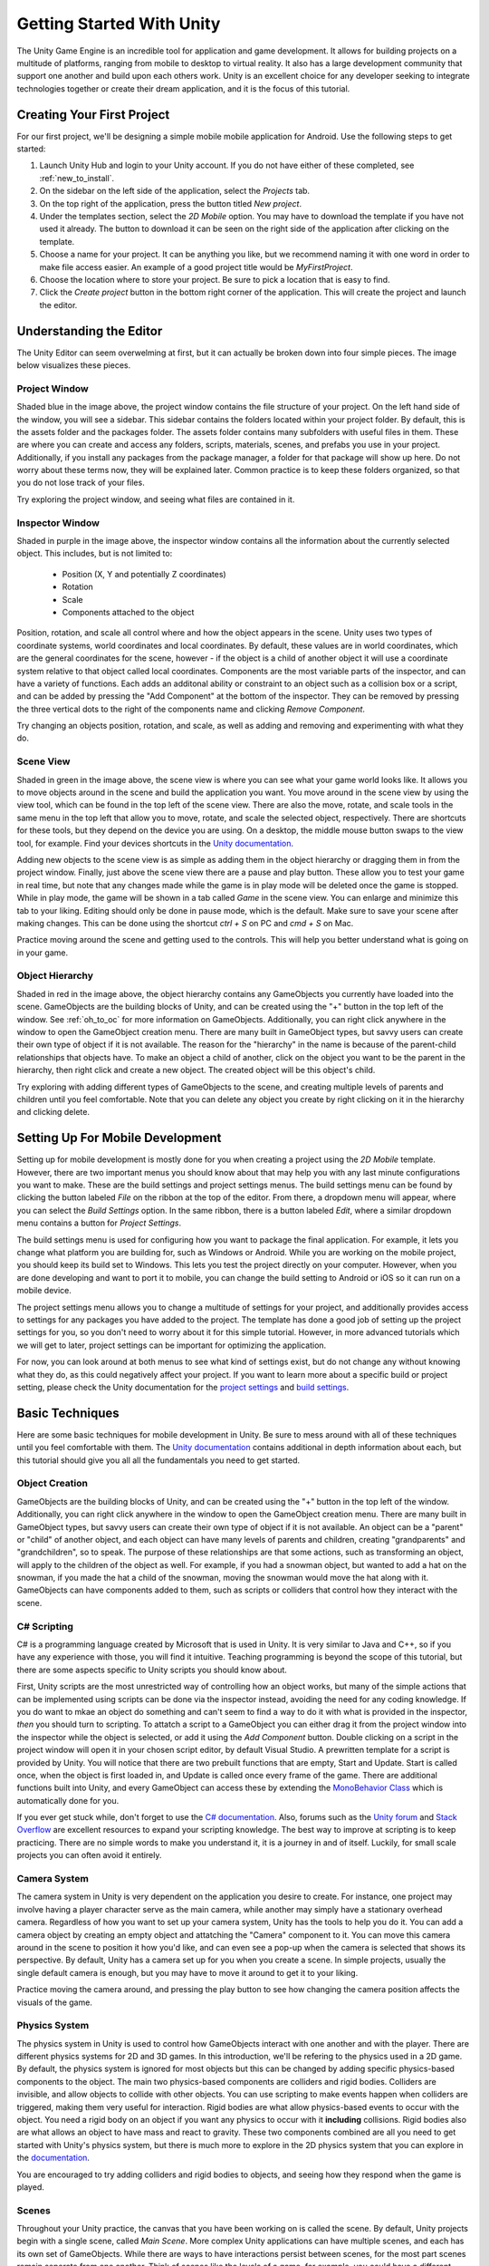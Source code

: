 .. _install_to_new:

===========================
Getting Started With Unity
===========================

The Unity Game Engine is an incredible tool for application and game development. It allows for building projects on a multitude of platforms, ranging from mobile to desktop to virtual reality. It also has a large development community that support one another and build upon each others work. Unity is an excellent choice for any developer seeking to integrate technologies together or create their dream application, and it is the focus of this tutorial.

---------------------------
Creating Your First Project
---------------------------

For our first project, we'll be designing a simple mobile mobile application for Android. Use the following steps to get started:

#. Launch Unity Hub and login to your Unity account. If you do not have either of these completed, see :ref:`new_to_install`.

#. On the sidebar on the left side of the application, select the *Projects* tab.

#. On the top right of the application, press the button titled *New project*.

#. Under the templates section, select the *2D Mobile* option. You may have to download the template if you have not used it already. The button to download it can be seen on the right side of the application after clicking on the template.

#. Choose a name for your project. It can be anything you like, but we recommend naming it with one word in order to make file access easier. An example of a good project title would be *MyFirstProject*.
#. Choose the location where to store your project. Be sure to pick a location that is easy to find.
#. Click the *Create project* button in the bottom right corner of the application. This will create the project and launch the editor.

--------------------------
Understanding the Editor
--------------------------

The Unity Editor can seem overwelming at first, but it can actually be broken down into four simple pieces. The image below visualizes these pieces.

.. image:: ../../../../../../../docs/source/images/Unity2DEditorFilled.png
  :width: 800
  :alt: An Image of the Unity Editor: Highlighted are: Project Window, Inspector Window, Scene View, and Object Hierarchy.

^^^^^^^^^^^^^^^
Project Window
^^^^^^^^^^^^^^^

Shaded blue in the image above, the project window contains the file structure of your project. On the left hand side of the window, you will see a sidebar. This sidebar contains the folders located within your project folder. By default, this is the assets folder and the packages folder. The assets folder contains many subfolders with useful files in them. These are where you can create and access any folders, scripts, materials, scenes, and prefabs you use in your project. Additionally, if you install any packages from the package manager, a folder for that package will show up here. Do not worry about these terms now, they will be explained later. Common practice is to keep these folders organized, so that you do not lose track of your files. 

Try exploring the project window, and seeing what files are contained in it.

^^^^^^^^^^^^^^^^^
Inspector Window
^^^^^^^^^^^^^^^^^


Shaded in purple in the image above, the inspector window contains all the information about the currently selected object. This includes, but is not limited to:

    * Position (X, Y and potentially Z coordinates)
    * Rotation
    * Scale
    * Components attached to the object

Position, rotation, and scale all control where and how the object appears in the scene. Unity uses two types of coordinate systems, world coordinates and local coordinates. By default, these values are in world coordinates, which are the general coordinates for the scene, however - if the object is a child of another object it will use a coordinate system relative to that object called local coordinates. Components are the most variable parts of the inspector, and can have a variety of functions. Each adds an additonal ability or constraint to an object such as a collision box or a script, and can be added by pressing the "Add Component" at the bottom of the inspector. They can be removed by pressing the three vertical dots to the right of the components name and clicking *Remove Component*.

Try changing an objects position, rotation, and scale, as well  as adding and removing and experimenting with what they do.


^^^^^^^^^^^^^^^^
Scene View
^^^^^^^^^^^^^^^^

Shaded in green in the image above, the scene view is where you can see what your game world looks like. It allows you to move objects around in the scene and build the application you want. You move around in the scene view by using the view tool, which can be found in the top left of the scene view. There are also the move, rotate, and scale tools in the same menu in the top left that allow you to move, rotate, and scale the selected object, respectively. There are shortcuts for these tools, but they depend on the device you are using. On a desktop, the middle mouse button swaps to the view tool, for example. Find your devices shortcuts in the `Unity documentation <https://docs.unity.com/>`_. 

Adding new objects to the scene view is as simple as adding them in the object hierarchy or dragging them in from the project window. Finally, just above the scene view there are a pause and play button. These allow you to test your game in real time, but note that any changes made while the game is in play mode will be deleted once the game is stopped. While in play mode, the game will be shown in a tab called *Game* in the scene view. You can enlarge and minimize this tab to your liking. Editing should only be done in pause mode, which is the default. Make sure to save your scene after making changes. This can be done using the shortcut *ctrl + S* on PC and *cmd + S* on Mac.

Practice moving around the scene and getting used to the controls. This will help you better understand what is going on in your game.

^^^^^^^^^^^^^^^^^^
Object Hierarchy
^^^^^^^^^^^^^^^^^^
Shaded in red in the image above, the object hierarchy contains any GameObjects you currently have loaded into the scene. GameObjects are the building blocks of Unity, and can be created using the "+" button in the top left of the window. See :ref:`oh_to_oc` for more information on GameObjects. Additionally, you can right click anywhere in the window to open the GameObject creation menu. There are many built in GameObject types, but savvy users can create their own type of object if it is not available. The reason for the "hierarchy" in the name is because of the parent-child relationships that objects have. To make an object a child of another, click on the object you want to be the parent in the hierarchy, then right click and create a new object. The created object will be this object's child. 

Try exploring with adding different types of GameObjects to the scene, and creating multiple levels of parents and children until you feel comfortable. Note that you can delete any object you create by right clicking on it in the hierarchy and clicking delete.

---------------------------------
Setting Up For Mobile Development
---------------------------------

Setting up for mobile development is mostly done for you when creating a project using the *2D Mobile* template. However, there are two important menus you should know about that may help you with any last minute configurations you want to make. These are the build settings and project settings menus. The build settings menu can be found by clicking the button labeled *File* on the ribbon at the top of the editor. From there, a dropdown menu will appear, where you can select the *Build Settings* option. In the same ribbon, there is a button labeled *Edit*, where a similar dropdown menu contains a button for *Project Settings*. 

The build settings menu is used for configuring how you want to package the final application. For example, it lets you change what platform you are building for, such as Windows or Android. While you are working on the mobile project, you should keep its build set to Windows. This lets you test the project directly on your computer. However, when you are done developing and want to port it to mobile, you can change the build setting to Android or iOS so it can run on a mobile device. 

The project settings menu allows you to change a multitude of settings for your project, and additionally provides access to settings for any packages you have added to the project. The template has done a good job of setting up the project settings for you, so you don't need to worry about it for this simple tutorial. However, in more advanced tutorials which we will get to later, project settings can be important for optimizing the application.

For now, you can look around at both menus to see what kind of settings exist, but do not change any without knowing what they do, as this could negatively affect your project. If you want to learn more about a specific build or project setting, please check the Unity documentation  for the `project settings <https://docs.unity3d.com/Manual/comp-ManagerGroup.html>`_ and `build settings <https://docs.unity3d.com/Manual/BuildSettings.html>`_.

-----------------
Basic Techniques
-----------------

Here are some basic techniques for mobile development in Unity. Be sure to mess around with all of these techniques until you feel comfortable with them. The `Unity documentation <https://docs.unity.com/>`_ contains additional in depth information about each, but this tutorial should give you all all the fundamentals you need to get started.

.. _oh_to_oc:
^^^^^^^^^^^^^^^^
Object Creation
^^^^^^^^^^^^^^^^

GameObjects are the building blocks of Unity, and can be created using the "+" button in the top left of the window. Additionally, you can right click anywhere in the window to open the GameObject creation menu. There are many built in GameObject types, but savvy users can create their own type of object if it is not available. An object can be a "parent" or "child" of another object, and each object can have many levels of parents and children, creating "grandparents" and "grandchildren", so to speak. The purpose of these relationships are that some actions, such as transforming an object, will apply to the children of the object as well. For example, if you had a snowman object, but wanted to add a hat on the snowman, if you made the hat a child of the snowman, moving the snowman would move the hat along with it.
GameObjects can have components added to them, such as scripts or colliders that control how they interact with the scene. 

^^^^^^^^^^^^^
C# Scripting
^^^^^^^^^^^^^

C# is a programming language created by Microsoft that is used in Unity. It is very similar to Java and C++, so if you have any experience with those, you will find it intuitive. Teaching programming is beyond the scope of this tutorial, but there are some aspects specific to Unity scripts you should know about.

First, Unity scripts are the most unrestricted way of controlling how an object works, but many of the simple actions that can be implemented using scripts can be done via the inspector instead, avoiding the need for any coding knowledge. If you do want to mkae an object do something and can't seem to find a way to do it with what is provided in the inspector, *then* you should turn to scripting. To attatch a script to a GameObject you can either drag it from the project window into the inspector while the object is selected, or add it using the *Add Component* button. Double clicking on a script in the project window will open it in your chosen script editor, by default Visual Studio. A prewritten template for a script is provided by Unity. You will notice that there are two prebuilt functions that are empty, Start and Update. Start is called once, when the object is first loaded in, and Update is called once every frame of the game. There are additional functions built into Unity, and every GameObject can access these by extending the `MonoBehavior Class <https://docs.unity3d.com/ScriptReference/MonoBehaviour.html>`_ which is automatically done for you. 

If you ever get stuck while, don't forget to use the `C# documentation <https://learn.microsoft.com/en-us/dotnet/csharp/>`_. Also, forums such as the `Unity forum <https://forum.unity.com/>`_ and `Stack Overflow <https://stackoverflow.com/>`_ are excellent resources to expand your scripting knowledge. The best way to improve at scripting is to keep practicing. There are no simple words to make you understand it, it is a journey in and of itself. Luckily, for small scale projects you can often avoid it entirely.


^^^^^^^^^^^^^^^
Camera System
^^^^^^^^^^^^^^^

The camera system in Unity is very dependent on the application you desire to create. For instance, one project may involve having a player character serve as the main camera, while another may simply have a stationary overhead camera. Regardless of how you want to set up your camera system, Unity has the tools to help you do it. You can add a camera object by creating an empty object and attatching the "Camera" component to it. You can move this camera around in the scene to position it how you'd like, and can even see a pop-up when the camera is selected that shows its perspective. By default, Unity has a camera set up for you when you create a scene. In simple projects, usually the single default camera is enough, but you may have to move it around to get it to your liking.

Practice moving the camera around, and pressing the play button to see how changing the camera position affects the visuals of the game.

^^^^^^^^^^^^^^^
Physics System
^^^^^^^^^^^^^^^

The physics system in Unity is used to control how GameObjects interact with one another and with the player. There are different physics systems for 2D and 3D games. In this introduction, we'll be refering to the physics used in a 2D game. By default, the physics system is ignored for most objects but this can be changed by adding specific physics-based components to the object. The main two physics-based components are colliders and rigid bodies. Colliders are invisible, and allow objects to collide with other objects. You can use scripting to make events happen when colliders are triggered, making them very useful for interaction. Rigid bodies are what allow physics-based events to occur with the object. You need a rigid body on an object if you want any physics to occur with it **including** collisions. Rigid bodies also are what allows an object to have mass and react to gravity. These two components combined are all you need to get started with Unity's physics system, but there is much more to explore in the 2D physics system that you can explore in the `documentation <https://docs.unity3d.com/Manual/Physics2DReference.html>`_.

You are encouraged to try adding colliders and rigid bodies to objects, and seeing how they respond when the game is played. 

^^^^^^^
Scenes
^^^^^^^

Throughout your Unity practice, the canvas that you have been working on is called the scene. By default, Unity projects begin with a single scene, called *Main Scene*. More complex Unity applications can have multiple scenes, and each has its own set of GameObjects. While there are ways to have interactions persist between scenes, for the most part scenes remain seperate from one another. Think of scenes like the levels of a game, for example, you could have a different scene for the main menu, level 1, level 2, and so on. For simple applications, most work can be done in a single scene. You can access scenes from the ~/Assets/Scenes in the project window. You will see more about multi-scene applications in a later part of this tutorial.

------------------
Section Review
------------------

In this section, you were introduced to the basics of Unity. You learned how to create a new 2D project and get set up for mobile development. You practiced using the editor, and studied its four main pieces, the project window, inspector view, scene view and object hierarchy. Lastly, you became versed in some basic Unity techniques, and developed the skills necessary to move forward into more advanced techniques, which you will learn about in the next section. Keep up the hard work!